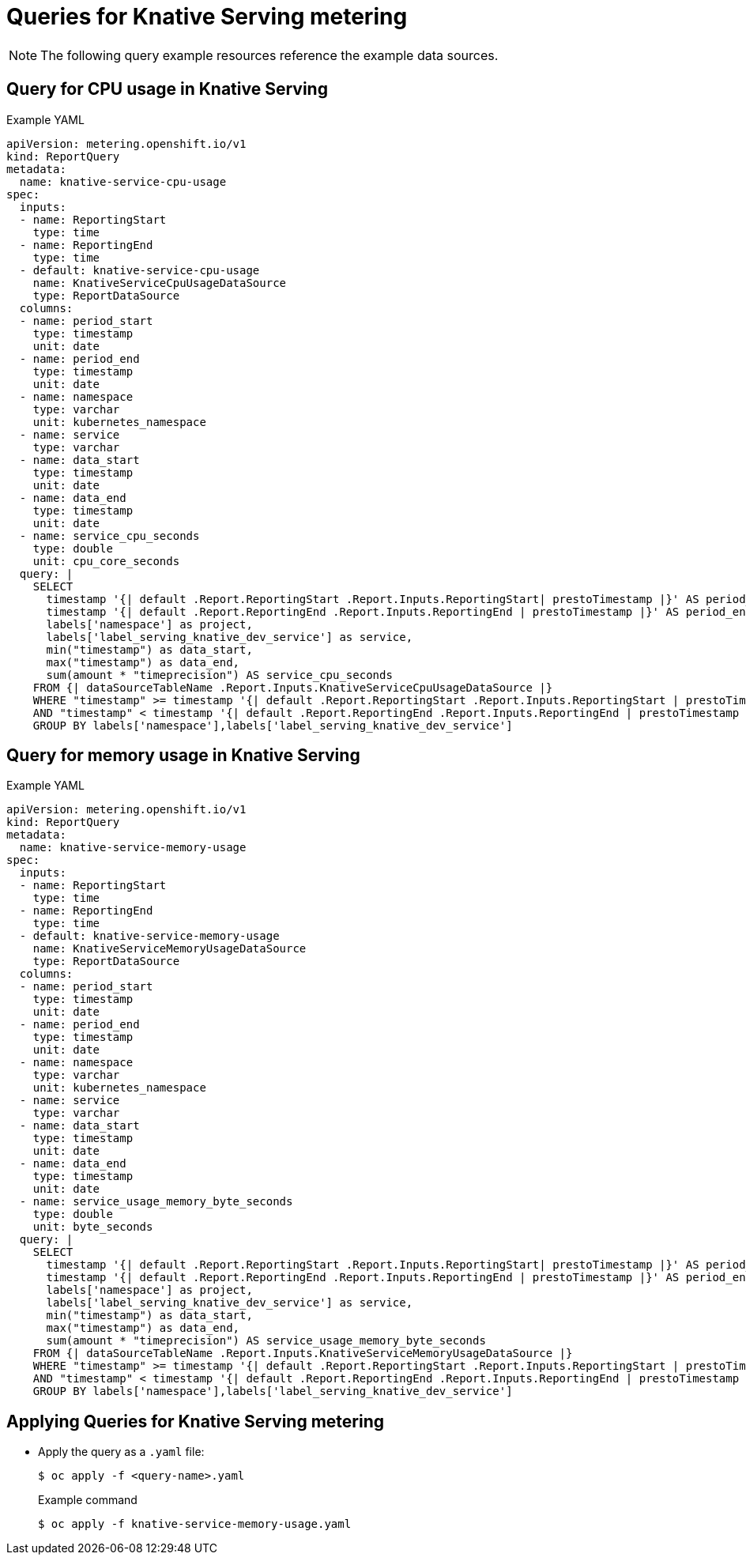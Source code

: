 // Module included in the following assemblies:
// serverless-metering.adoc

[id="queries-metering-serverless_{context}"]
= Queries for Knative Serving metering

[NOTE]
====
The following query example resources reference the example data sources.
====

[id="knative-service-cpu-usage-query_{context}"]
== Query for CPU usage in Knative Serving

.Example YAML
[source,yaml]
----
apiVersion: metering.openshift.io/v1
kind: ReportQuery
metadata:
  name: knative-service-cpu-usage
spec:
  inputs:
  - name: ReportingStart
    type: time
  - name: ReportingEnd
    type: time
  - default: knative-service-cpu-usage
    name: KnativeServiceCpuUsageDataSource
    type: ReportDataSource
  columns:
  - name: period_start
    type: timestamp
    unit: date
  - name: period_end
    type: timestamp
    unit: date
  - name: namespace
    type: varchar
    unit: kubernetes_namespace
  - name: service
    type: varchar
  - name: data_start
    type: timestamp
    unit: date
  - name: data_end
    type: timestamp
    unit: date
  - name: service_cpu_seconds
    type: double
    unit: cpu_core_seconds
  query: |
    SELECT
      timestamp '{| default .Report.ReportingStart .Report.Inputs.ReportingStart| prestoTimestamp |}' AS period_start,
      timestamp '{| default .Report.ReportingEnd .Report.Inputs.ReportingEnd | prestoTimestamp |}' AS period_end,
      labels['namespace'] as project,
      labels['label_serving_knative_dev_service'] as service,
      min("timestamp") as data_start,
      max("timestamp") as data_end,
      sum(amount * "timeprecision") AS service_cpu_seconds
    FROM {| dataSourceTableName .Report.Inputs.KnativeServiceCpuUsageDataSource |}
    WHERE "timestamp" >= timestamp '{| default .Report.ReportingStart .Report.Inputs.ReportingStart | prestoTimestamp |}'
    AND "timestamp" < timestamp '{| default .Report.ReportingEnd .Report.Inputs.ReportingEnd | prestoTimestamp |}'
    GROUP BY labels['namespace'],labels['label_serving_knative_dev_service']
----

[id="knative-service-memory-usage-query_{context}"]
== Query for memory usage in Knative Serving

.Example YAML
[source,yaml]
----
apiVersion: metering.openshift.io/v1
kind: ReportQuery
metadata:
  name: knative-service-memory-usage
spec:
  inputs:
  - name: ReportingStart
    type: time
  - name: ReportingEnd
    type: time
  - default: knative-service-memory-usage
    name: KnativeServiceMemoryUsageDataSource
    type: ReportDataSource
  columns:
  - name: period_start
    type: timestamp
    unit: date
  - name: period_end
    type: timestamp
    unit: date
  - name: namespace
    type: varchar
    unit: kubernetes_namespace
  - name: service
    type: varchar
  - name: data_start
    type: timestamp
    unit: date
  - name: data_end
    type: timestamp
    unit: date
  - name: service_usage_memory_byte_seconds
    type: double
    unit: byte_seconds
  query: |
    SELECT
      timestamp '{| default .Report.ReportingStart .Report.Inputs.ReportingStart| prestoTimestamp |}' AS period_start,
      timestamp '{| default .Report.ReportingEnd .Report.Inputs.ReportingEnd | prestoTimestamp |}' AS period_end,
      labels['namespace'] as project,
      labels['label_serving_knative_dev_service'] as service,
      min("timestamp") as data_start,
      max("timestamp") as data_end,
      sum(amount * "timeprecision") AS service_usage_memory_byte_seconds
    FROM {| dataSourceTableName .Report.Inputs.KnativeServiceMemoryUsageDataSource |}
    WHERE "timestamp" >= timestamp '{| default .Report.ReportingStart .Report.Inputs.ReportingStart | prestoTimestamp |}'
    AND "timestamp" < timestamp '{| default .Report.ReportingEnd .Report.Inputs.ReportingEnd | prestoTimestamp |}'
    GROUP BY labels['namespace'],labels['label_serving_knative_dev_service']
----

[id="applying-queries-knative_{context}"]
== Applying Queries for Knative Serving metering

* Apply the query as a `.yaml` file:
+
[source,terminal]
----
$ oc apply -f <query-name>.yaml
----
+
.Example command
[source,terminal]
----
$ oc apply -f knative-service-memory-usage.yaml
----
